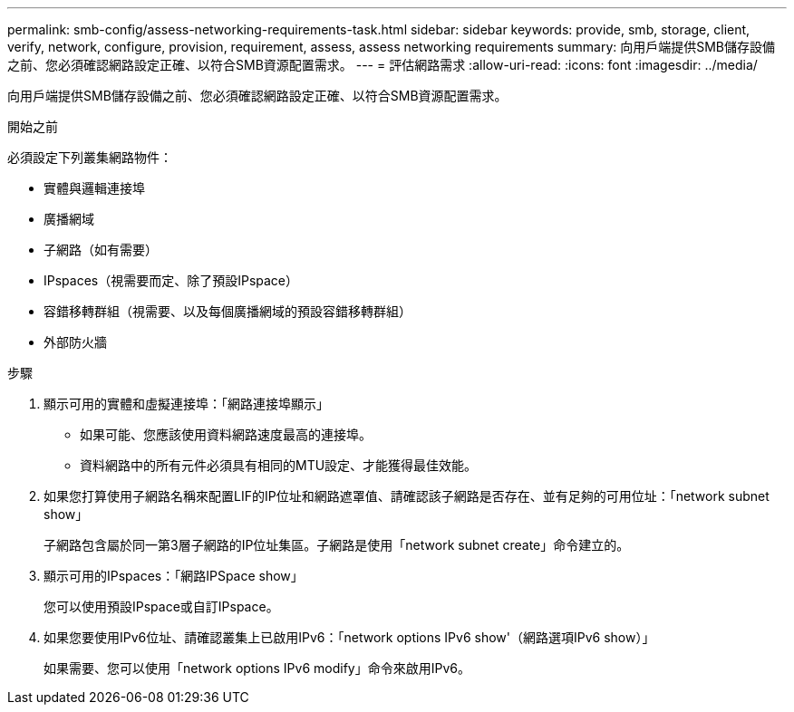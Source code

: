 ---
permalink: smb-config/assess-networking-requirements-task.html 
sidebar: sidebar 
keywords: provide, smb, storage, client, verify, network, configure, provision, requirement, assess, assess networking requirements 
summary: 向用戶端提供SMB儲存設備之前、您必須確認網路設定正確、以符合SMB資源配置需求。 
---
= 評估網路需求
:allow-uri-read: 
:icons: font
:imagesdir: ../media/


[role="lead"]
向用戶端提供SMB儲存設備之前、您必須確認網路設定正確、以符合SMB資源配置需求。

.開始之前
必須設定下列叢集網路物件：

* 實體與邏輯連接埠
* 廣播網域
* 子網路（如有需要）
* IPspaces（視需要而定、除了預設IPspace）
* 容錯移轉群組（視需要、以及每個廣播網域的預設容錯移轉群組）
* 外部防火牆


.步驟
. 顯示可用的實體和虛擬連接埠：「網路連接埠顯示」
+
** 如果可能、您應該使用資料網路速度最高的連接埠。
** 資料網路中的所有元件必須具有相同的MTU設定、才能獲得最佳效能。


. 如果您打算使用子網路名稱來配置LIF的IP位址和網路遮罩值、請確認該子網路是否存在、並有足夠的可用位址：「network subnet show」
+
子網路包含屬於同一第3層子網路的IP位址集區。子網路是使用「network subnet create」命令建立的。

. 顯示可用的IPspaces：「網路IPSpace show」
+
您可以使用預設IPspace或自訂IPspace。

. 如果您要使用IPv6位址、請確認叢集上已啟用IPv6：「network options IPv6 show'（網路選項IPv6 show）」
+
如果需要、您可以使用「network options IPv6 modify」命令來啟用IPv6。


